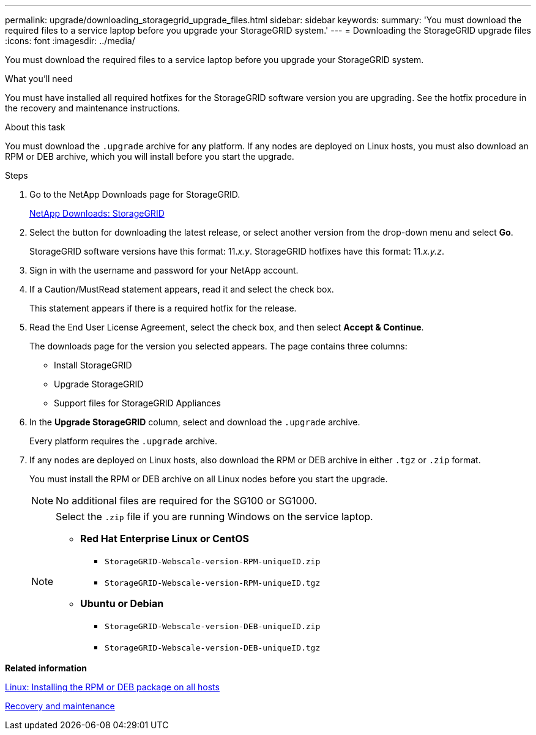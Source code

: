 ---
permalink: upgrade/downloading_storagegrid_upgrade_files.html
sidebar: sidebar
keywords:
summary: 'You must download the required files to a service laptop before you upgrade your StorageGRID system.'
---
= Downloading the StorageGRID upgrade files
:icons: font
:imagesdir: ../media/

[.lead]
You must download the required files to a service laptop before you upgrade your StorageGRID system.

.What you'll need
You must have installed all required hotfixes for the StorageGRID software version you are upgrading. See the hotfix procedure in the recovery and maintenance instructions.

.About this task
You must download the `.upgrade` archive for any platform. If any nodes are deployed on Linux hosts, you must also download an RPM or DEB archive, which you will install before you start the upgrade.

.Steps
. Go to the NetApp Downloads page for StorageGRID.
+
https://mysupport.netapp.com/site/products/all/details/storagegrid/downloads-tab[NetApp Downloads: StorageGRID^]

. Select the button for downloading the latest release, or select another version from the drop-down menu and select *Go*.
+
StorageGRID software versions have this format: 11._x.y_. StorageGRID hotfixes have this format: 11._x.y.z_.

. Sign in with the username and password for your NetApp account.
. If a Caution/MustRead statement appears, read it and select the check box.
+
This statement appears if there is a required hotfix for the release.

. Read the End User License Agreement, select the check box, and then select *Accept & Continue*.
+
The downloads page for the version you selected appears. The page contains three columns:

 ** Install StorageGRID
 ** Upgrade StorageGRID
 ** Support files for StorageGRID Appliances

. In the *Upgrade StorageGRID* column, select and download the `.upgrade` archive.
+
Every platform requires the `.upgrade` archive.

. If any nodes are deployed on Linux hosts, also download the RPM or DEB archive in either `.tgz` or `.zip` format.
+
You must install the RPM or DEB archive on all Linux nodes before you start the upgrade.
+
NOTE: No additional files are required for the SG100 or SG1000.
+
[NOTE]
====
Select the `.zip` file if you are running Windows on the service laptop.

 ** *Red Hat Enterprise Linux or CentOS*
  *** `StorageGRID-Webscale-version-RPM-uniqueID.zip`
  *** `StorageGRID-Webscale-version-RPM-uniqueID.tgz`
 ** *Ubuntu or Debian*
  *** `StorageGRID-Webscale-version-DEB-uniqueID.zip`
  *** `StorageGRID-Webscale-version-DEB-uniqueID.tgz`
====

*Related information*

xref:linux_installing_rpm_or_deb_package_on_all_hosts.adoc[Linux: Installing the RPM or DEB package on all hosts]

http://docs.netapp.com/sgws-115/topic/com.netapp.doc.sg-maint/home.html[Recovery and maintenance]
